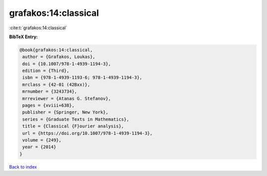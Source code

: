 grafakos:14:classical
=====================

:cite:t:`grafakos:14:classical`

**BibTeX Entry:**

.. code-block:: bibtex

   @book{grafakos:14:classical,
    author = {Grafakos, Loukas},
    doi = {10.1007/978-1-4939-1194-3},
    edition = {Third},
    isbn = {978-1-4939-1193-6; 978-1-4939-1194-3},
    mrclass = {42-01 (42Bxx)},
    mrnumber = {3243734},
    mrreviewer = {Atanas G. Stefanov},
    pages = {xviii+638},
    publisher = {Springer, New York},
    series = {Graduate Texts in Mathematics},
    title = {Classical {F}ourier analysis},
    url = {https://doi.org/10.1007/978-1-4939-1194-3},
    volume = {249},
    year = {2014}
   }

`Back to index <../By-Cite-Keys.rst>`_
